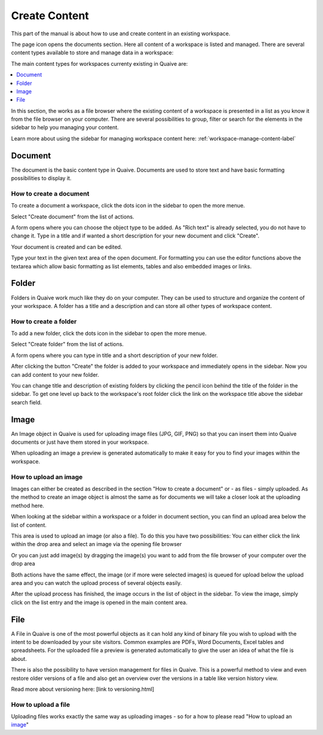 .. _workspace-content-label:

Create Content
========================

This part of the manual is about how to use and create content in an existing workspace.

The page icon opens the documents section. Here all content of a workspace is listed and managed.
There are several content types available to store and manage data in a workspace:

.. image::  ../images/workspace-documents-sidebar.png

The main content types for workspaces currenty existing in Quaive are:

.. contents::
    :depth: 1
    :local:

In this section, the works as a file browser where the existing content of a workspace is presented in a list as you know it from the file browser on your computer.
There are several possibilities to group, filter or search for the elements in the sidebar to help you managing your content.

Learn more about using the sidebar for managing workspace content here: :ref:`workspace-manage-content-label`

-----------
Document
-----------

The document is the basic content type in Quaive. Documents are used to store text and have basic formatting possibilities to display it.

How to create a document
++++++++++++++++++++++++

To create a document a workspace, click the dots icon in the sidebar to open the more menue.

.. image::  ../images/create-folder-1.png

Select "Create document" from the list of actions.

.. image::  ../images/create-document-1.png

A form opens where you can choose the object type to be added. As "Rich text" is already selected, you do not have to change it.
Type in a title and if wanted a short description for your new document and click "Create".

.. image::  ../images/create-document-2.png

Your document is created and can be edited.

.. image::  ../images/create-document-3.png

Type your text in the given text area of the open document. For formatting you can use the editor functions above the textarea which allow basic formatting as list elements, tables and also embedded images or links.

.. image::  ../images/create-document-4.png

-----------
Folder
-----------

Folders in Quaive work much like they do on your computer. They can be used to structure and organize the content of your workspace.
A folder has a title and a description and can store all other types of workspace content.

How to create a folder
++++++++++++++++++++++

To add a new folder, click the dots icon in the sidebar to open the more menue.

.. image::  ../images/create-folder-1.png

Select "Create folder" from the list of actions.

.. image::  ../images/create-folder-2.png

A form opens where you can type in title and a short description of your new folder.

.. image::  ../images/create-folder-3.png

After clicking the button "Create" the folder is added to your workspace and immediately opens in the sidebar.
Now you can add content to your new folder.

You can change title and description of existing folders by clicking the pencil icon behind the title of the folder in the sidebar.
To get one level up back to the workspace's root folder click the link on the workspace title above the sidebar search field.

.. image::  ../images/create-folder-4.png


-----------
Image
-----------

An Image object in Quaive is used for uploading image files (JPG, GIF, PNG) so that you can insert them into Quaive documents or just have them stored in your workspace.

When uploading an image a preview is generated automatically to make it easy for you to find your images within the workspace.


How to upload an image
++++++++++++++++++++++++

Images can either be created as described in the section "How to create a document" or - as files - simply uploaded.
As the method to create an image object is almost the same as for documents we will take a closer look at the uploading method here.

When looking at the sidebar within a workspace or a folder in document section, you can find an upload area below the list of content.

.. image::  ../images/create-image-1.png

This area is used to upload an image (or also a file). To do this you have two possibilities:
You can either click the link within the drop area and select an image via the opening file browser

.. image::  ../images/create-image-2.png

Or you can just add image(s) by dragging the image(s) you want to add from the file browser of your computer over the drop area

.. image::  ../images/create-image-3.png

Both actions have the same effect, the image (or if more were selected images) is queued for upload below the upload area and you can watch the upload process of several objects easily.

.. image::  ../images/create-image-4.png

After the upload process has finished, the image occurs in the list of object in the sidebar.
To view the image, simply click on the list entry and the image is opened in the main content area.

.. image::  ../images/create-image-5.png

-----------
File
-----------

A File in Quaive is one of the most powerful objects as it can hold any kind of binary file you wish to upload with the intent to be downloaded by your site visitors. Common examples are PDFs, Word Documents, Excel tables and spreadsheets.
For the uploaded file a preview is generated automatically to give the user an idea of what the file is about.

There is also the possibility to have version management for files in Quaive. This is a powerful method to view and even restore older versions of a file and also get an overview over the versions in a table like version history view.

Read more about versioning here: [link to versioning.html]

How to upload a file
++++++++++++++++++++++++

Uploading files works exactly the same way as uploading images - so for a how to please read "How to upload an image_"

.. tbc: link

